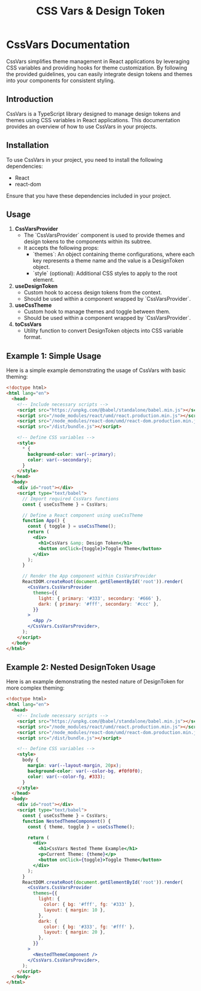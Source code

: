 #+title: CSS Vars & Design Token


* CssVars Documentation

CssVars simplifies theme management in React applications by leveraging CSS variables and providing hooks for theme customization. By following the provided guidelines, you can easily integrate design tokens and themes into your components for consistent styling.

** Introduction
CssVars is a TypeScript library designed to manage design tokens and themes using CSS variables in React applications. This documentation provides an overview of how to use CssVars in your projects.

** Installation
To use CssVars in your project, you need to install the following dependencies:

- React
- react-dom

Ensure that you have these dependencies included in your project.


** Usage
1. **CssVarsProvider**
   - The `CssVarsProvider` component is used to provide themes and design tokens to the components within its subtree.
   - It accepts the following props:
     - `themes`: An object containing theme configurations, where each key represents a theme name and the value is a DesignToken object.
     - `style` (optional): Additional CSS styles to apply to the root element.

2. **useDesignToken**
   - Custom hook to access design tokens from the context.
   - Should be used within a component wrapped by `CssVarsProvider`.

3. **useCssTheme**
   - Custom hook to manage themes and toggle between them.
   - Should be used within a component wrapped by `CssVarsProvider`.

4. **toCssVars**
   - Utility function to convert DesignToken objects into CSS variable format.

** Example 1: Simple Usage
Here is a simple example demonstrating the usage of CssVars with basic theming:

#+BEGIN_SRC html
<!doctype html>
<html lang="en">
  <head>
    <!-- Include necessary scripts -->
    <script src="https://unpkg.com/@babel/standalone/babel.min.js"></script>
    <script src="/node_modules/react/umd/react.production.min.js"></script>
    <script src="/node_modules/react-dom/umd/react-dom.production.min.js"></script>
    <script src="/dist/bundle.js"></script>

    <!-- Define CSS variables -->
    <style>
      * {
        background-color: var(--primary);
        color: var(--secondary);
      }
    </style>
  </head>
  <body>
    <div id="root"></div>
    <script type="text/babel">
      // Import required CssVars functions
      const { useCssTheme } = CssVars;

      // Define a React component using useCssTheme
      function App() {
        const { toggle } = useCssTheme();
        return (
          <div>
            <h1>CssVars &amp; Design Token</h1>
            <button onClick={toggle}>Toggle Theme</button>
          </div>
        );
      }

      // Render the App component within CssVarsProvider
      ReactDOM.createRoot(document.getElementById('root')).render(
        <CssVars.CssVarsProvider
          themes={{
            light: { primary: '#333', secondary: '#666' },
            dark: { primary: '#fff', secondary: '#ccc' },
          }}
        >
          <App />
        </CssVars.CssVarsProvider>,
      );
    </script>
  </body>
</html>
#+END_SRC

** Example 2: Nested DesignToken Usage
Here is an example demonstrating the nested nature of DesignToken for more complex theming:

#+BEGIN_SRC html
<!doctype html>
<html lang="en">
  <head>
    <!-- Include necessary scripts -->
    <script src="https://unpkg.com/@babel/standalone/babel.min.js"></script>
    <script src="/node_modules/react/umd/react.production.min.js"></script>
    <script src="/node_modules/react-dom/umd/react-dom.production.min.js"></script>
    <script src="/dist/bundle.js"></script>

    <!-- Define CSS variables -->
    <style>
      body {
        margin: var(--layout-margin, 20px);
        background-color: var(--color-bg, #f0f0f0);
        color: var(--color-fg, #333);
      }
    </style>
  </head>
  <body>
    <div id="root"></div>
    <script type="text/babel">
      const { useCssTheme } = CssVars;
      function NestedThemeComponent() {
        const { theme, toggle } = useCssTheme();

        return (
          <div>
            <h1>CssVars Nested Theme Example</h1>
            <p>Current Theme: {theme}</p>
            <button onClick={toggle}>Toggle Theme</button>
          </div>
        );
      }
      ReactDOM.createRoot(document.getElementById('root')).render(
        <CssVars.CssVarsProvider
          themes={{
            light: {
              color: { bg: '#fff', fg: '#333' },
              layout: { margin: 10 },
            },
            dark: {
              color: { bg: '#333', fg: '#fff' },
              layout: { margin: 20 },
            },
          }}
        >
          <NestedThemeComponent />
        </CssVars.CssVarsProvider>,
      );
    </script>
  </body>
</html>
#+END_SRC



#+BEGIN_SRC sh :exports results :results raw
cd .. && npm run test:coverage 2>&1
#+END_SRC

#+BEGIN_SRC emacs-lisp :results silent :exports none
;; To Build documentation, evaluate this block with
;; Ctrl+c Ctrl+C
(org-export-to-file 'md "../README.md")
#+END_SRC
